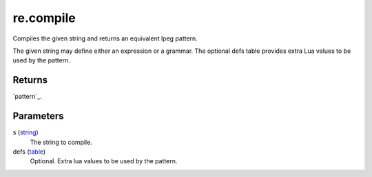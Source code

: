 re.compile
====================================================================================================

Compiles the given string and returns an equivalent lpeg pattern.
	
The given string may define either an expression or a grammar. The optional defs table provides 
extra Lua values to be used by the pattern.

Returns
----------------------------------------------------------------------------------------------------

`pattern`_.

Parameters
----------------------------------------------------------------------------------------------------

s (`string`_)
    The string to compile.

defs (`table`_)
    Optional. Extra lua values to be used by the pattern.

.. _`string`: ../../../lua/type/string.html
.. _`table`: ../../../lua/type/table.html
